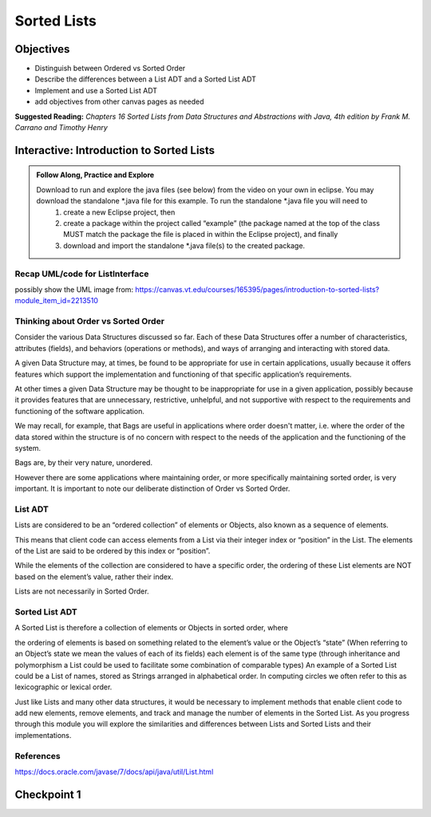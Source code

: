 .. This file is part of the OpenDSA eTextbook project. See
.. http://opendsa.org for more details.
.. Copyright (c) 2012-2020 by the OpenDSA Project Contributors, and
.. distributed under an MIT open source license.

.. avmetadata::
   :author: Molly

Sorted Lists
============

Objectives
----------

* Distinguish between Ordered vs Sorted Order
* Describe the differences between a List ADT and a Sorted List ADT
* Implement and use a Sorted List ADT
* add objectives from other canvas pages as needed

**Suggested Reading:**  *Chapters 16 Sorted Lists from Data Structures and Abstractions with Java, 4th edition  by Frank M. Carrano and Timothy Henry* 



Interactive: Introduction to Sorted Lists
-----------------------------------------

.. admonition:: Follow Along, Practice and Explore

    Download to run and explore the java files (see below) from the video on your own in eclipse. You may download the standalone *.java file for this example. To run the standalone *.java file you will need to 
        1) create a new Eclipse project, then 
        2) create a package within the project called “example” (the package named at the top of the class MUST match the package the file is placed in within the Eclipse project), and finally 
        3) download and import the standalone *.java file(s) to the created package.

.. raw:: html

   <a href="https://courses.cs.vt.edu/~cs2114/SWDesignAndDataStructs/ListInterface.java"  target="_blank">
   <img src="../html/_static/Images/icons8-java60.png" width="32" height="32">
   ListInterface.java</img>
   </a>

.. raw:: html

   <a href="https://courses.cs.vt.edu/~cs2114/SWDesignAndDataStructs/SortedListInterface.java"  target="_blank">
   <img src="../html/_static/Images/icons8-java60.png" width="32" height="32">
   SortedListInterface.java</img>
   </a>

.. raw:: html

   <a href="https://courses.cs.vt.edu/~cs2114/SWDesignAndDataStructs/SortedListsOrderVsSorted.pdf"  target="_blank">
   <img src="https://courses.cs.vt.edu/~cs2114/meng-bridge/images/projector-screen.png" width="32" height="32">
   SortedListsOrderVsSorted.pdf</img>
   </a>



.. raw:: html

   <center>
       <iframe type="text/javascript" src='https://cdnapisec.kaltura.com/p/2375811/embedPlaykitJs/uiconf_id/52883092?iframeembed=true&entry_id=1_lw5tazyu' style="width: 960px; height: 395px" allowfullscreen webkitallowfullscreen mozAllowFullScreen allow="autoplay *; fullscreen *; encrypted-media *" frameborder="0"></iframe> 
    </center>


Recap UML/code for ListInterface
~~~~~~~~~~~~~~~~~~~~~~~~~~~~~~~~

possibly show the UML image from: https://canvas.vt.edu/courses/165395/pages/introduction-to-sorted-lists?module_item_id=2213510

Thinking about Order vs Sorted Order
~~~~~~~~~~~~~~~~~~~~~~~~~~~~~~~~~~~
Consider the various Data Structures discussed so far.  Each of these Data Structures offer a number of characteristics, attributes (fields), and behaviors (operations or methods), and ways of arranging and interacting with stored data. 

A given Data Structure may, at times, be found to be appropriate for use in certain applications, usually because it offers features which support the implementation and functioning of that specific application’s requirements.  

At other times a given Data Structure may be thought to be inappropriate for use in a given application, possibly because it provides features that are unnecessary, restrictive, unhelpful, and not supportive with respect to the requirements and functioning of the software application. 

We may recall, for example, that Bags are useful in applications where order doesn't matter, i.e. where the order of the data stored within the structure is of no concern with respect to the needs of the application and the functioning of the system.

Bags are, by their very nature, unordered.

However there are some applications where maintaining order, or more specifically maintaining sorted order, is very important.  It is important to note our deliberate distinction of Order vs Sorted Order.

 

List ADT
~~~~~~~~
Lists are considered to be an “ordered collection” of elements or Objects, also known as a sequence of elements.

This means that client code can access elements from a List via their integer index or “position” in the List.  The elements of the List are said to be ordered by this index or “position”.

While the elements of the collection are considered to have a specific order, the ordering of these List elements are NOT based on the element’s value, rather their index.  

Lists are not necessarily in Sorted Order.

 

Sorted List ADT
~~~~~~~~~~~~~~~
A Sorted List is therefore a collection of elements or Objects in sorted order, where 

the ordering of elements is based on something related to the element’s value or the Object’s “state” (When referring to an Object’s state we mean the values of each of its fields)
each element is of the same type (through inheritance and polymorphism a List could be used to facilitate some combination of comparable types)
An example of a Sorted List could be a List of names, stored as Strings arranged in alphabetical order.  In computing circles we often refer to this as lexicographic or lexical order.

Just like Lists and many other data structures, it would be necessary to implement methods that enable client code to add new elements, remove elements, and track and manage the number of elements in the Sorted List.  As you progress through this module you will explore the similarities and differences between Lists and Sorted Lists and their implementations. 


References
~~~~~~~~~~
https://docs.oracle.com/javase/7/docs/api/java/util/List.html



Checkpoint 1
------------

.. avembed:: Exercises/SWDesignAndDataStructs/OOP1Checkpoint1Summ.html ka
   :long_name: Checkpoint 1